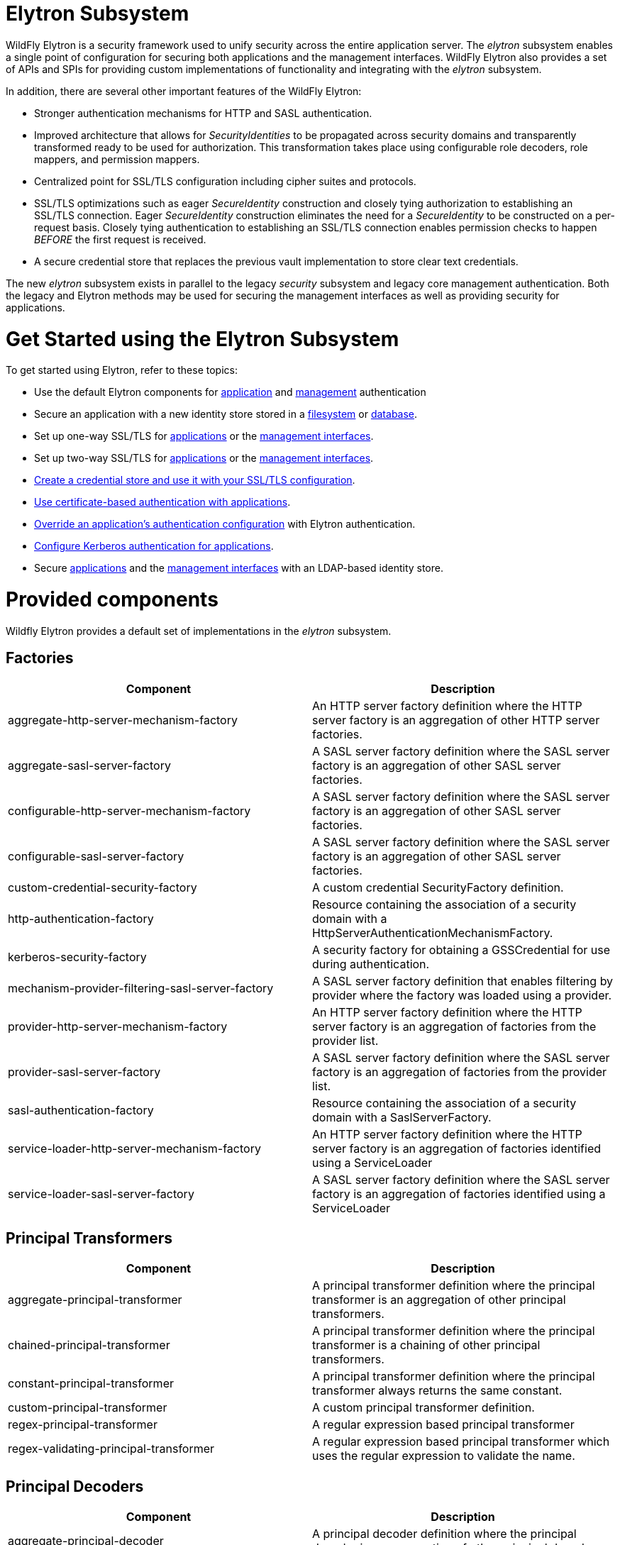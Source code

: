 Elytron Subsystem
=================

WildFly Elytron is a security framework used to unify security across
the entire application server. The _elytron_ subsystem enables a single
point of configuration for securing both applications and the management
interfaces. WildFly Elytron also provides a set of APIs and SPIs for
providing custom implementations of functionality and integrating with
the _elytron_ subsystem.

In addition, there are several other important features of the WildFly
Elytron:

* Stronger authentication mechanisms for HTTP and SASL authentication.
* Improved architecture that allows for _SecurityIdentities_ to be
propagated across security domains and transparently transformed ready
to be used for authorization. This transformation takes place using
configurable role decoders, role mappers, and permission mappers.
* Centralized point for SSL/TLS configuration including cipher suites
and protocols.
* SSL/TLS optimizations such as eager _SecureIdentity_ construction and
closely tying authorization to establishing an SSL/TLS connection. Eager
_SecureIdentity_ construction eliminates the need for a _SecureIdentity_
to be constructed on a per-request basis. Closely tying authentication
to establishing an SSL/TLS connection enables permission checks to
happen _BEFORE_ the first request is received.
* A secure credential store that replaces the previous vault
implementation to store clear text credentials.

The new _elytron_ subsystem exists in parallel to the legacy _security_
subsystem and legacy core management authentication. Both the legacy and
Elytron methods may be used for securing the management interfaces as
well as providing security for applications.

[[get-started-using-the-elytron-subsystem]]
= Get Started using the Elytron Subsystem

To get started using Elytron, refer to these topics:

* Use the default Elytron components for
link:#src-557147_ElytronSubsystem-use-default-elytron-app-auth[application]
and
link:#src-557147_ElytronSubsystem-use-default-elytron-mgmt-auth[management]
authentication
* Secure an application with a new identity store stored in a
link:Using_the_Elytron_Subsystem.html#src-557140_UsingtheElytronSubsystem-ConfigureAuthenticationwithaFilesystem-BasedIdentityStore[filesystem]
or
link:Using_the_Elytron_Subsystem.html#src-557140_UsingtheElytronSubsystem-ConfigureAuthenticationwithaDatabaseIdentityStore[database].
* Set up one-way SSL/TLS for
link:Using_the_Elytron_Subsystem.html#src-557140_UsingtheElytronSubsystem-one-way-apps[applications]
or the
link:Using_the_Elytron_Subsystem.html#src-557140_UsingtheElytronSubsystem-one-way-mgmt[management
interfaces].
* Set up two-way SSL/TLS for
link:Using_the_Elytron_Subsystem.html#src-557140_UsingtheElytronSubsystem-two-way-apps[applications]
or the
link:Using_the_Elytron_Subsystem.html#src-557140_UsingtheElytronSubsystem-two-way-mgmt[management
interfaces].
* link:Using_the_Elytron_Subsystem.html#src-557140_UsingtheElytronSubsystem-CreateandUseaCredentialStore[Create
a credential store and use it with your SSL/TLS configuration].
* link:Using_the_Elytron_Subsystem.html#src-557140_UsingtheElytronSubsystem-ConfigureAuthenticationwithCertificates[Use
certificate-based authentication with applications].
* link:Using_the_Elytron_Subsystem.html#src-557140_safe-id-VXNpbmd0aGVFbHl0cm9uU3Vic3lzdGVtLU92ZXJyaWRlYW5BcHBsaWNhdGlvbidzQXV0aGVudGljYXRpb25Db25maWd1cmF0aW9u[Override
an application's authentication configuration] with Elytron
authentication.
* link:Using_the_Elytron_Subsystem.html#src-557140_UsingtheElytronSubsystem-ConfigureAuthenticationwithaKerberos-BasedIdentityStore[Configure
Kerberos authentication for applications].
* Secure
link:Using_the_Elytron_Subsystem.html#src-557140_UsingtheElytronSubsystem-ConfigureAuthenticationwithanLDAP-BasedIdentityStore[applications]
and the
link:Using_the_Elytron_Subsystem.html#src-557140_UsingtheElytronSubsystem-SecuretheManagementInterfaceswithaNewIdentityStore[management
interfaces] with an LDAP-based identity store.

[[provided-components]]
= Provided components

Wildfly Elytron provides a default set of implementations in the
_elytron_ subsystem.

[[factories]]
== Factories

[cols=",",]
|=======================================================================
|Component |Description

|aggregate-http-server-mechanism-factory |An HTTP server factory
definition where the HTTP server factory is an aggregation of other HTTP
server factories.

|aggregate-sasl-server-factory |A SASL server factory definition where
the SASL server factory is an aggregation of other SASL server
factories.

|configurable-http-server-mechanism-factory |A SASL server factory
definition where the SASL server factory is an aggregation of other SASL
server factories.

|configurable-sasl-server-factory |A SASL server factory definition
where the SASL server factory is an aggregation of other SASL server
factories.

|custom-credential-security-factory |A custom credential SecurityFactory
definition.

|http-authentication-factory |Resource containing the association of a
security domain with a HttpServerAuthenticationMechanismFactory.

|kerberos-security-factory |A security factory for obtaining a
GSSCredential for use during authentication.

|mechanism-provider-filtering-sasl-server-factory |A SASL server factory
definition that enables filtering by provider where the factory was
loaded using a provider.

|provider-http-server-mechanism-factory |An HTTP server factory
definition where the HTTP server factory is an aggregation of factories
from the provider list.

|provider-sasl-server-factory |A SASL server factory definition where
the SASL server factory is an aggregation of factories from the provider
list.

|sasl-authentication-factory |Resource containing the association of a
security domain with a SaslServerFactory.

|service-loader-http-server-mechanism-factory |An HTTP server factory
definition where the HTTP server factory is an aggregation of factories
identified using a ServiceLoader

|service-loader-sasl-server-factory |A SASL server factory definition
where the SASL server factory is an aggregation of factories identified
using a ServiceLoader
|=======================================================================

[[principal-transformers]]
== Principal Transformers

[cols=",",]
|=======================================================================
|Component |Description

|aggregate-principal-transformer |A principal transformer definition
where the principal transformer is an aggregation of other principal
transformers.

|chained-principal-transformer |A principal transformer definition where
the principal transformer is a chaining of other principal transformers.

|constant-principal-transformer |A principal transformer definition
where the principal transformer always returns the same constant.

|custom-principal-transformer |A custom principal transformer
definition.

|regex-principal-transformer |A regular expression based principal
transformer

|regex-validating-principal-transformer |A regular expression based
principal transformer which uses the regular expression to validate the
name.
|=======================================================================

[[principal-decoders]]
== Principal Decoders

[cols=",",]
|=======================================================================
|Component |Description

|aggregate-principal-decoder |A principal decoder definition where the
principal decoder is an aggregation of other principal decoders.

|concatenating-principal-decoder |A principal decoder definition where
the principal decoder is a concatenation of other principal decoders.

|constant-principal-decoder |Definition of a principal decoder that
always returns the same constant.

|custom-principal-decoder |Definition of a custom principal decoder.

|x500-attribute-principal-decoder |Definition of a X500 attribute based
principal decoder.
|=======================================================================

[[realm-mappers]]
== Realm Mappers

[cols=",",]
|=======================================================================
|Component |Description

|constant-realm-mapper |Definition of a constant realm mapper that
always returns the same value.

|custom-realm-mapper |Definition of a custom realm mapper

|mapped-regex-realm-mapper |Definition of a realm mapper implementation
that first uses a regular expression to extract the realm name, this is
then converted using the configured mapping of realm names.

|simple-regex-realm-mapper |Definition of a simple realm mapper that
attempts to extract the realm name using the capture group from the
regular expression, if that does not provide a match then the delegate
realm mapper is used instead.
|=======================================================================

[[realms]]
== Realms

[cols=",",]
|=======================================================================
|Component |Description

|aggregate-realm |A realm definition that is an aggregation of two
realms, one for the authentication steps and one for loading the
identity for the authorization steps.

|caching-realm |A realm definition that enables caching to another
security realm. Caching strategy is Least Recently Used where least
accessed entries are discarded when maximum number of entries is
reached.

|custom-modifiable-realm |Custom realm configured as being modifiable
will be expected to implement the ModifiableSecurityRealm interface. By
configuring a realm as being modifiable management operations will be
made available to manipulate the realm.

|custom-realm |A custom realm definitions can implement either the s
SecurityRealm interface or the ModifiableSecurityRealm interface.
Regardless of which interface is implemented management operations will
not be exposed to manage the realm. However other services that depend
on the realm will still be able to perform a type check and cast to gain
access to the modification API.

|filesystem-realm |A simple security realm definition backed by the
filesystem.

|identity-realm |A security realm definition where identities are
represented in the management model.

|jdbc-realm |A security realm definition backed by database using JDBC.

|key-store-realm |A security realm definition backed by a keystore.

|ldap-realm |A security realm definition backed by LDAP.

|properties-realm |A security realm definition backed by properties
files.

|token-realm |A security realm definition capable of validating and
extracting identities from security tokens.

|trust-managers |A trust manager definition for creating the
TrustManager list as used to create an SSL context.
|=======================================================================

[[permission-mappers]]
== Permission Mappers

[cols=",",]
|=======================================================================
|Component |Description

|custom-permission-mapper |Definition of a custom permission mapper.

|logical-permission-mapper |Definition of a logical permission mapper.

|simple-permission-mapper |Definition of a simple configured permission
mapper.

|constant-permission-mapper |Definition of a permission mapper that
always returns the same constant.
|=======================================================================

[[role-decoders]]
== Role Decoders

[cols=",",]
|=======================================================================
|Component |Description

|custom-role-decoder |Definition of a custom RoleDecoder

|simple-role-decoder |Definition of a simple RoleDecoder that takes a
single attribute and maps it directly to roles.
|=======================================================================

[[role-mappers]]
== Role Mappers

[cols=",",]
|=======================================================================
|Component |Description

|add-prefix-role-mapper |A role mapper definition for a role mapper that
adds a prefix to each provided.

|add-suffix-role-mapper |A role mapper definition for a role mapper that
adds a suffix to each provided.

|constant-role-mapper |A role mapper definition where a constant set of
roles is always returned.

|aggregate-role-mapper |A role mapper definition where the role mapper
is an aggregation of other role mappers.

|logical-role-mapper |A role mapper definition for a role mapper that
performs a logical operation using two referenced role mappers.

|custom-role-mapper |Definition of a custom role mapper
|=======================================================================

[[ssl-components]]
== SSL Components

[cols=",",]
|=======================================================================
|Component |Description

|client-ssl-context |An SSLContext for use on the client side of a
connection.

|filtering-key-store |A filtering keystore definition, which provides a
keystore by filtering a key-store.

|key-managers |A key manager definition for creating the key manager
list as used to create an SSL context.

|key-store |A keystore definition.

|ldap-key-store |An LDAP keystore definition, which loads a keystore
from an LDAP server.

|server-ssl-context |An SSL context for use on the server side of a
connection.
|=======================================================================

[[other]]
== Other

[cols=",",]
|=======================================================================
|Component |Description

|aggregate-providers |An aggregation of two or more Provider[]
resources.

|authentication-configuration |An individual authentication
configuration definition, which is used by clients deployed to Wildfly
and other resources for authenticating when making a remote connection.

|authentication-context |An individual authentication context
definition, which is used to supply an ssl-context and
authentication-configuration when clients deployed to Wildfly and other
resources make a remoting connection.

|credential-store |Credential store to keep alias for sensitive
information such as passwords for external services.

|dir-context |The configuration to connect to a directory (LDAP) server.

|provider-loader |A definition for a provider loader.

|security-domain |A security domain definition.

|security-property |A definition of a security property to be set.
|=======================================================================

[[out-of-the-box-configuration]]
= Out of the Box Configuration

WildFly provides a set of components configured by default. While these
components are ready to use, the legacy _security_ subsystem and legacy
core management authentication is still used by default. To configure
WildFly to use the these configured components as well as create new
ones, see the link:Using_the_Elytron_Subsystem.html[Using the Elytron
Subsystem] section.

[cols=",",]
|=======================================================================
|Default Component |Description

|ApplicationDomain |The ApplicationDomain security domain uses
ApplicationRealm and groups-to-roles for authentication. It also uses
default-permission-mapper to assign the login permission.

|ManagementDomain |The ManagementDomain security domain uses two
security realms for authentication: ManagementRealm with groups-to-roles
and local with super-user-mapper. It also uses default-permission-mapper
to assign the login permission.

|local (security realm) |The local security realm does no authentication
and sets the identity of principals to $local

|ApplicationRealm |The ApplicationRealm security realm is a properties
realm that authenticates principals using application-users.properties
and assigns roles using application-roles.properties. These files are
located under jboss.server.config.dir, which by default, maps to
EAP_HOME/standalone/configuration. They are also the same files used by
the legacy security default configuration.

|ManagementRealm |The ManagementRealm security realm is a properties
realm that authenticates principals using mgmt-users.properties and
assigns roles using mgmt-groups.properties. These files are located
under jboss.server.config.dir, which by default, maps to
EAP_HOME/standalone/configuration. They are also the same files used by
the legacy security default configuration.

|default-permission-mapper |The default-permission-mapper mapper is a
constant permission mapper that uses
org.wildfly.security.auth.permission.LoginPermission to assign the login
permission and
org.wildfly.extension.batch.jberet.deployment.BatchPermission to assign
permission for batch jobs. The batch permissions are start, stop,
restart, abandon, and read which aligns with
javax.batch.operations.JobOperator.

|local (mapper) |The local mapper is a constant role mapper that maps to
the local security realm. This is used to map authentication to the
local security realm.

|groups-to-roles |The groups-to-roles mapper is a simple-role-decoder
that will decode the groups information of a principal and use it for
the role information.

|super-user-mapper |The super-user-mapper mapper is a constant role
mapper that maps the SuperUser role to a principal.

|management-http-authentication |The management-http-authentication
http-authentication-factory can be used for doing authentication over
http. It uses the global provider-http-server-mechanism-factory to
filter authentication mechanism and uses ManagementDomain for
authenticating principals. It accepts the DIGEST authentication
mechanisms and exposes it as ManagementRealm to applications.

|application-http-authentication |The application-http-authentication
http-authentication-factory can be used for doing authentication over
http. It uses the global provider-http-server-mechanism-factory to
filter authentication mechanism and uses ApplicationDomain for
authenticating principals. It accepts BASIC and FORM authentication
mechanisms and exposes BASIC as Application Realm to applications.

|global (provider-http-server-mechanism-factory) |This is the HTTP
server factory mechanism definition used to list the provided
authentication mechanisms when creating an http authentication factory.

|management-sasl-authentication |The management-sasl-authentication
sasl-authentication-factory can be used for authentication using SASL.
It uses the configured sasl-server-factory to filter authentication
mechanisms, which also uses the global provider-sasl-server-factory to
filter by provider names. management-sasl-authentication uses the
ManagementDomain security domain for authentication of principals. It
also maps authentication using JBOSS-LOCAL-USER mechanisms using the
local realm mapper and authentication using DIGEST-MD5 to
ManagementRealm.

|application-sasl-authentication |The application-sasl-authentication
sasl-authentication-factory can be used for authentication using SASL.
It uses the configured sasl-server-factory to filter authentication
mechanisms, which also uses the global provider-sasl-server-factory to
filter by provider names. application-sasl-authentication uses the
ApplicationDomain security domain for authentication of principals.

|global (provider-sasl-server-factory) |This is the SASL server factory
definition used to create SASL authentication factories.

|elytron (mechanism-provider-filtering-sasl-server-factor) |This is used
to filter which sasl-authentication-factory is used based on the
provider. In this case, elytron will match on the WildFlyElytron
provider name.

|configured (configurable-sasl-server-factory) |This is used to filter
sasl-authentication-factory is used based on the mechanism name. In this
case, configured will match on JBOSS-LOCAL-USER and DIGEST-MD5. It also
sets the wildfly.sasl.local-user.default-user to $local.

|combined-providers |Is an aggregate provider that aggreates the elytron
and openssl provider loaders.

|elytron |A provider loader

|openssl |A provider loader
|=======================================================================

*Default WildFly Configuration*

[source,java]
----
/subsystem=elytron:read-resource(recursive=true)
{
    "outcome" => "success",
    "result" => {
        "default-authentication-context" => undefined,
        "final-providers" => undefined,
        "initial-providers" => "combined-providers",
        "add-prefix-role-mapper" => undefined,
        "add-suffix-role-mapper" => undefined,
        "aggregate-http-server-mechanism-factory" => undefined,
        "aggregate-principal-decoder" => undefined,
        "aggregate-principal-transformer" => undefined,
        "aggregate-providers" => {"combined-providers" => {"providers" => [
            "elytron",
            "openssl"
        ]}},
        "aggregate-realm" => undefined,
        "aggregate-role-mapper" => undefined,
        "aggregate-sasl-server-factory" => undefined,
        "authentication-configuration" => undefined,
        "authentication-context" => undefined,
        "caching-realm" => undefined,
        "chained-principal-transformer" => undefined,
        "client-ssl-context" => undefined,
        "concatenating-principal-decoder" => undefined,
        "configurable-http-server-mechanism-factory" => undefined,
        "configurable-sasl-server-factory" => {"configured" => {
            "filters" => [
                {"pattern-filter" => "JBOSS-LOCAL-USER"},
                {"pattern-filter" => "DIGEST-MD5"}
            ],
            "properties" => {"wildfly.sasl.local-user.default-user" => "$local"},
            "protocol" => undefined,
            "sasl-server-factory" => "elytron",
            "server-name" => undefined
        }},
        "constant-permission-mapper" => {"default-permission-mapper" => {"permissions" => [
            {"class-name" => "org.wildfly.security.auth.permission.LoginPermission"},
            {
                "class-name" => "org.wildfly.extension.batch.jberet.deployment.BatchPermission",
                "module" => "org.wildfly.extension.batch.jberet",
                "target-name" => "*"
            }
        ]}},
        "constant-principal-decoder" => undefined,
        "constant-principal-transformer" => undefined,
        "constant-realm-mapper" => {"local" => {"realm-name" => "local"}},
        "constant-role-mapper" => {"super-user-mapper" => {"roles" => ["SuperUser"]}},
        "credential-store" => undefined,
        "custom-credential-security-factory" => undefined,
        "custom-modifiable-realm" => undefined,
        "custom-permission-mapper" => undefined,
        "custom-principal-decoder" => undefined,
        "custom-principal-transformer" => undefined,
        "custom-realm" => undefined,
        "custom-realm-mapper" => undefined,
        "custom-role-decoder" => undefined,
        "custom-role-mapper" => undefined,
        "dir-context" => undefined,
        "filesystem-realm" => undefined,
        "filtering-key-store" => undefined,
        "http-authentication-factory" => {
            "management-http-authentication" => {
                "http-server-mechanism-factory" => "global",
                "mechanism-configurations" => [{
                    "mechanism-name" => "DIGEST",
                    "mechanism-realm-configurations" => [{"realm-name" => "ManagementRealm"}]
                }],
                "security-domain" => "ManagementDomain"
            },
            "application-http-authentication" => {
                "http-server-mechanism-factory" => "global",
                "mechanism-configurations" => [
                    {
                        "mechanism-name" => "BASIC",
                        "mechanism-realm-configurations" => [{"realm-name" => "Application Realm"}]
                    },
                    {"mechanism-name" => "FORM"}
                ],
                "security-domain" => "ApplicationDomain"
            }
        },
        "identity-realm" => {"local" => {
            "attribute-name" => undefined,
            "attribute-values" => undefined,
            "identity" => "$local"
        }},
        "jdbc-realm" => undefined,
        "kerberos-security-factory" => undefined,
        "key-managers" => undefined,
        "key-store" => undefined,
        "key-store-realm" => undefined,
        "ldap-key-store" => undefined,
        "ldap-realm" => undefined,
        "logical-permission-mapper" => undefined,
        "logical-role-mapper" => undefined,
        "mapped-regex-realm-mapper" => undefined,
        "mechanism-provider-filtering-sasl-server-factory" => {"elytron" => {
            "enabling" => true,
            "filters" => [{"provider-name" => "WildFlyElytron"}],
            "sasl-server-factory" => "global"
        }},
        "properties-realm" => {
            "ApplicationRealm" => {
                "groups-attribute" => "groups",
                "groups-properties" => {
                    "path" => "application-roles.properties",
                    "relative-to" => "jboss.server.config.dir"
                },
                "users-properties" => {
                    "path" => "application-users.properties",
                    "relative-to" => "jboss.server.config.dir",
                    "digest-realm-name" => "ApplicationRealm"
                }
            },
            "ManagementRealm" => {
                "groups-attribute" => "groups",
                "groups-properties" => {
                    "path" => "mgmt-groups.properties",
                    "relative-to" => "jboss.server.config.dir"
                },
                "users-properties" => {
                    "path" => "mgmt-users.properties",
                    "relative-to" => "jboss.server.config.dir",
                    "digest-realm-name" => "ManagementRealm"
                }
            }
        },
        "provider-http-server-mechanism-factory" => {"global" => {"providers" => undefined}},
        "provider-loader" => {
            "elytron" => {
                "class-names" => undefined,
                "configuration" => undefined,
                "module" => "org.wildfly.security.elytron",
                "path" => undefined,
                "relative-to" => undefined
            },
            "openssl" => {
                "class-names" => undefined,
                "configuration" => undefined,
                "module" => "org.wildfly.openssl",
                "path" => undefined,
                "relative-to" => undefined
            }
        },
        "provider-sasl-server-factory" => {"global" => {"providers" => undefined}},
        "regex-principal-transformer" => undefined,
        "regex-validating-principal-transformer" => undefined,
        "sasl-authentication-factory" => {
            "management-sasl-authentication" => {
                "mechanism-configurations" => [
                    {
                        "mechanism-name" => "JBOSS-LOCAL-USER",
                        "realm-mapper" => "local"
                    },
                    {
                        "mechanism-name" => "DIGEST-MD5",
                        "mechanism-realm-configurations" => [{"realm-name" => "ManagementRealm"}]
                    }
                ],
                "sasl-server-factory" => "configured",
                "security-domain" => "ManagementDomain"
            },
            "application-sasl-authentication" => {
                "mechanism-configurations" => undefined,
                "sasl-server-factory" => "configured",
                "security-domain" => "ApplicationDomain"
            }
        },
        "security-domain" => {
            "ApplicationDomain" => {
                "default-realm" => "ApplicationRealm",
                "permission-mapper" => "default-permission-mapper",
                "post-realm-principal-transformer" => undefined,
                "pre-realm-principal-transformer" => undefined,
                "principal-decoder" => undefined,
                "realm-mapper" => undefined,
                "realms" => [{
                    "realm" => "ApplicationRealm",
                    "role-decoder" => "groups-to-roles"
                }],
                "role-mapper" => undefined,
                "trusted-security-domains" => undefined
            },
            "ManagementDomain" => {
                "default-realm" => "ManagementRealm",
                "permission-mapper" => "default-permission-mapper",
                "post-realm-principal-transformer" => undefined,
                "pre-realm-principal-transformer" => undefined,
                "principal-decoder" => undefined,
                "realm-mapper" => undefined,
                "realms" => [
                    {
                        "realm" => "ManagementRealm",
                        "role-decoder" => "groups-to-roles"
                    },
                    {
                        "realm" => "local",
                        "role-mapper" => "super-user-mapper"
                    }
                ],
                "role-mapper" => undefined,
                "trusted-security-domains" => undefined
            }
        },
        "security-property" => undefined,
        "server-ssl-context" => undefined,
        "service-loader-http-server-mechanism-factory" => undefined,
        "service-loader-sasl-server-factory" => undefined,
        "simple-permission-mapper" => undefined,
        "simple-regex-realm-mapper" => undefined,
        "simple-role-decoder" => {"groups-to-roles" => {"attribute" => "groups"}},
        "token-realm" => undefined,
        "trust-managers" => undefined,
        "x500-attribute-principal-decoder" => undefined
    }
}
----

[[default-application-authentication-configuration]]
= Default Application Authentication Configuration

By default, applications are secured using legacy security domains.
Applications must specify a security domain in their _web.xml_ as well
as the authentication method. If no security domain is specified by the
application, WildFly will use the provided _other_ legacy security
domain.

[[update-wildfly-to-use-the-default-elytron-components-for-application-authentication]]
== Update WildFly to Use the Default Elytron Components for Application
Authentication

[source,java]
----
/subsystem=undertow/application-security-domain=exampleApplicationDomain:add(http-authentication-factory=application-http-authentication)
----

[[default-elytron-application-http-authentication-configuration]]
== Default Elytron Application HTTP Authentication Configuration

By default, the _application-http-authentication_
http-authentication-factory is provided for application http
authentication.

[source,java]
----
/subsystem=elytron/http-authentication-factory=application-http-authentication:read-resource()
{
    "outcome" => "success",
    "result" => {
        "http-server-mechanism-factory" => "global",
        "mechanism-configurations" => [
            {
                "mechanism-name" => "BASIC",
                "mechanism-realm-configurations" => [{"realm-name" => "Application Realm"}]
            },
            {"mechanism-name" => "FORM"}
        ],
        "security-domain" => "ApplicationDomain"
    }
}
----

The _application-http-authentication_ http-authentication-factory is
configured to use the _ApplicationDomain_ security domain.

[source,java]
----
/subsystem=elytron/security-domain=ApplicationDomain:read-resource()
{
    "outcome" => "success",
    "result" => {
        "default-realm" => "ApplicationRealm",
        "permission-mapper" => "default-permission-mapper",
        "post-realm-principal-transformer" => undefined,
        "pre-realm-principal-transformer" => undefined,
        "principal-decoder" => undefined,
        "realm-mapper" => undefined,
        "realms" => [{
            "realm" => "ApplicationRealm",
            "role-decoder" => "groups-to-roles"
        }],
        "role-mapper" => undefined,
        "trusted-security-domains" => undefined
    }
}
----

The _ApplicationDomain_ security domain is backed by the
_ApplicationRealm_ Elytron security realm, which is a properties-based
realm.

[source,java]
----
/subsystem=elytron/properties-realm=ApplicationRealm:read-resource()
{
    "outcome" => "success",
    "result" => {
        "groups-attribute" => "groups",
        "groups-properties" => {
            "path" => "application-roles.properties",
            "relative-to" => "jboss.server.config.dir"
        },
        "users-properties" => {
            "path" => "application-users.properties",
            "relative-to" => "jboss.server.config.dir",
            "digest-realm-name" => "ApplicationRealm"
        }
    }
}
----

[[default-management-authentication-configuration]]
= Default Management Authentication Configuration

By default, the WildFly management interfaces are secured by the legacy
core management authentication.

*Default Configuration*

[source,java]
----
/core-service=management/management-interface=http-interface:read-resource()
{
    "outcome" => "success",
    "result" => {
        "allowed-origins" => undefined,
        "console-enabled" => true,
        "http-authentication-factory" => undefined,
        "http-upgrade" => {"enabled" => true},
        "http-upgrade-enabled" => true,
        "sasl-protocol" => "remote",
        "secure-socket-binding" => undefined,
        "security-realm" => "ManagementRealm",
        "server-name" => undefined,
        "socket-binding" => "management-http",
        "ssl-context" => undefined
    }
----

WildFly does provide _management-http-authentication_ and
_management-sasl-authentication_ in the _elytron_ subsystem for securing
the management interfaces as well.

[[update-wildfly-to-use-the-default-elytron-components-for-management-authentication]]
== Update WildFly to Use the Default Elytron Components for Management
Authentication

[[set-http-authentication-factory-to-use-management-http-authentication]]
=== Set http-authentication-factory to use
management-http-authentication

[source,java]
----
/core-service=management/management-interface=http-interface:write-attribute( \
  name=http-authentication-factory, \
  value=management-http-authentication \
)
----

[[set-sasl-authentication-factory-to-use-management-sasl-authentication]]
=== Set sasl-authentication-factory to use
management-sasl-authentication

[source,java]
----
/core-service=management/management-interface=http-interface:write-attribute( \
  name=http-upgrade.sasl-authentication-factory, \
  value=management-sasl-authentication \
)
----

[[undefine-security-realm]]
=== Undefine security-realm

[source,java]
----
/core-service=management/management-interface=http-interface:undefine-attribute(name=security-realm)
----

[[reload-wildfly-for-the-changes-to-take-affect.]]
=== Reload WildFly for the changes to take affect.

[source,java]
----
reload
----

The management interfaces are now secured using the default components
provided by the 'elytron' subsystem.

[[default-elytron-management-http-authentication-configuration]]
== Default Elytron Management HTTP Authentication Configuration

When you access the management interface over HTTP, for example when
using the web-based management console, WildFly will use the
_management-http-authentication_ http-authentication-factory.

[source,java]
----
/subsystem=elytron/http-authentication-factory=management-http-authentication:read-resource()
{
    "outcome" => "success",
    "result" => {
        "http-server-mechanism-factory" => "global",
        "mechanism-configurations" => [{
            "mechanism-name" => "DIGEST",
            "mechanism-realm-configurations" => [{"realm-name" => "ManagementRealm"}]
        }],
        "security-domain" => "ManagementDomain"
    }
}
----

The _management-http-authentication_ http-authentication-factory, is
configured to use the _ManagementDomain_ security domain.

[source,java]
----
/subsystem=elytron/security-domain=ManagementDomain:read-resource()
{
    "outcome" => "success",
    "result" => {
        "default-realm" => "ManagementRealm",
        "permission-mapper" => "default-permission-mapper",
        "post-realm-principal-transformer" => undefined,
        "pre-realm-principal-transformer" => undefined,
        "principal-decoder" => undefined,
        "realm-mapper" => undefined,
        "realms" => [
            {
                "realm" => "ManagementRealm",
                "role-decoder" => "groups-to-roles"
            },
            {
                "realm" => "local",
                "role-mapper" => "super-user-mapper"
            }
        ],
        "role-mapper" => undefined,
        "trusted-security-domains" => undefined
    }
}
----

The _ManagementDomain_ security domain is backed by the
_ManagementRealm_ Elytron security realm, which is a properties-based
realm.

[source,java]
----
/subsystem=elytron/properties-realm=ManagementRealm:read-resource()
{
    "outcome" => "success",
    "result" => {
        "groups-attribute" => "groups",
        "groups-properties" => {
            "path" => "mgmt-groups.properties",
            "relative-to" => "jboss.server.config.dir"
        },
        "plain-text" => false,
        "users-properties" => {
            "path" => "mgmt-users.properties",
            "relative-to" => "jboss.server.config.dir"
        }
    }
}
----

[[default-elytron-management-cli-authentication]]
== Default Elytron Management CLI Authentication

By default, the management CLI ( _jboss-cli.sh_) is configured to
connect over _remotehttp_.

*Default jboss-cli.xml*

[source,java]
----
<jboss-cli xmlns="urn:jboss:cli:3.1">
 
    <default-protocol use-legacy-override="true">remotehttp</default-protocol>
 
    <!-- The default controller to connect to when 'connect' command is executed w/o arguments -->
    <default-controller>
        <protocol>remotehttp</protocol>
        <host>localhost</host>
        <port>9990</port>
    </default-controller>
----

This will establish a connection over HTTP and use HTTP upgrade to
change the communication protocol to _native_. The HTTP upgrade
connection is secured in the _http-upgrade_ section of the
_http-interface_ using a _sasl-authentication-factory_.

*Example Configuration with Default Components*

[source,java]
----
/core-service=management/management-interface=http-interface:read-resource()
{
    "outcome" => "success",
    "result" => {
        "allowed-origins" => undefined,
        "console-enabled" => true,
        "http-authentication-factory" => "management-http-authentication",
        "http-upgrade" => {
            "enabled" => true,
            "sasl-authentication-factory" => "management-sasl-authentication"
        },
        "http-upgrade-enabled" => true,
        "sasl-protocol" => "remote",
        "secure-socket-binding" => undefined,
        "security-realm" => undefined,
        "server-name" => undefined,
        "socket-binding" => "management-http",
        "ssl-context" => undefined
    }
}
----

The default sasl-authentication-factory is
_management-sasl-authentication_.

[source,java]
----
/subsystem=elytron/sasl-authentication-factory=management-sasl-authentication:read-resource()
{
    "outcome" => "success",
    "result" => {
        "mechanism-configurations" => [
            {
                "mechanism-name" => "JBOSS-LOCAL-USER",
                "realm-mapper" => "local"
            },
            {
                "mechanism-name" => "DIGEST-MD5",
                "mechanism-realm-configurations" => [{"realm-name" => "ManagementRealm"}]
            }
        ],
        "sasl-server-factory" => "configured",
        "security-domain" => "ManagementDomain"
    }
}
----

The _management-sasl-authentication_ sasl-authentication-factory
specifies _JBOSS-LOCAL-USER_ and _DIGEST-MD5_ mechanisms.

*JBOSS-LOCAL-USER Realm*

[source,java]
----
/subsystem=elytron/identity-realm=local:read-resource()
{
    "outcome" => "success",
    "result" => {
        "attribute-name" => undefined,
        "attribute-values" => undefined,
        "identity" => "$local"
    }
}
----

The _local_ Elytron security realm is for handling silent authentication
for local users.

The _ManagementRealm_ Elytron security realm is the same realm used in
the _management-http-authentication_ http-authentication-factory.

[[comparing-legacy-approaches-to-elytron-approaches]]
= Comparing Legacy Approaches to Elytron Approaches

[cols=",",]
|=======================================================================
|Legacy Approach |Elytron Approach

|UsersRoles Login Module |Configure Authentication with a Properties
File-Based Identity Store

|Database Login Module |Configure Authentication with a Database
Identity Store

|Ldap, LdapExtended, AdvancedLdap, AdvancedADLdap Login Modules
|Configure Authentication with an LDAP-Based Identity Store

|Certificate, Certificate Roles Login Module |Configure Authentication
with Certificates

|Kerberos, SPNEGO Login Modules |Configure Authentication with a
Kerberos-Based Identity Store

|Kerberos, SPNEGO Login Modules with Fallback |Configure Authentication
with a Form as a Fallback for Kerberos

|Vault |Create and Use a Credential Store

|Legacy Security Realms |Secure the Management Interfaces with a New
Identity Store, Silent Authentication

|RBAC |Using RBAC with Elytron

|Legacy Security Realms for One-way and Two-way SSL/TLS for Applications
|Enable One-way SSL/TLS for Applications, Enable Two-way SSL/TLS in
WildFly for Applications

|Legacy Security Realms for One-way and Two-way SSL/TLS for Management
Interfaces |Enable One-way for the Management Interfaces Using the
Elytron Subsystem, Enable Two-way SSL/TLS for the Management Interfaces
using the Elytron Subsystem
|=======================================================================
